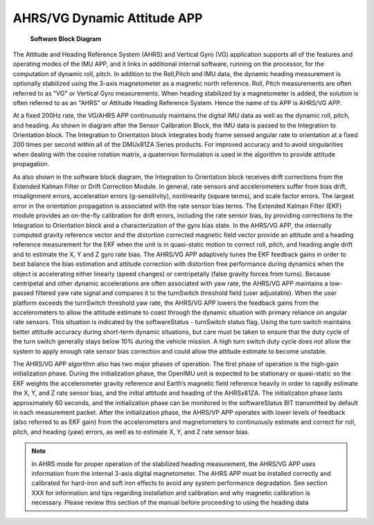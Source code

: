
AHRS/VG Dynamic Attitude APP
============================

.. figure:: media/FullSoftwareBlockDiagram

    **Software Block Diagram**

The Attitude and Heading Reference System (AHRS) and Vertical Gyro (VG) application 
supports all of the features and operating modes of the
IMU APP, and it links in additional internal software, running on the
processor, for the computation of dynamic roll, pitch. 
In addition to the Roll,Pitch and IMU data, the dynamic heading measurement is optionally stabilized 
using the 3-axis magnetometer as a magnetic north reference.  Roll, Pitch
measurements are often referred to as "VG" or Vertical Gyro measurements.
When heading stabilized by a magnetometer is added, the solution is often referred to
as an "AHRS" or Attitude Heading Reference System.  Hence the name of tis APP
is AHRS/VG APP.

At a fixed 200Hz rate, the VG/AHRS APP continuously maintains the digital
IMU data as well as the dynamic roll, pitch, and heading. As shown in diagram
after the Sensor Calibration Block, the IMU data is
passed to the Integration to Orientation block. The Integration to
Orientation block integrates body frame sensed angular rate to
orientation at a fixed 200 times per second within all of the DMUx81ZA
Series products. For improved accuracy and to avoid singularities when
dealing with the cosine rotation matrix, a quaternion formulation is
used in the algorithm to provide attitude propagation.

As also shown in the software block diagram, the Integration to
Orientation block receives drift corrections from the Extended Kalman
Filter or Drift Correction Module. In general, rate sensors and
accelerometers suffer from bias drift, misalignment errors, acceleration
errors (g-sensitivity), nonlinearity (square terms), and scale factor
errors. The largest error in the orientation propagation is associated
with the rate sensor bias terms. The Extended Kalman Filter (EKF) module
provides an on-the-fly calibration for drift errors, including the rate
sensor bias, by providing corrections to the Integration to Orientation
block and a characterization of the gyro bias state. In the AHRS/VG APP,
the internally computed gravity reference vector and the distortion
corrected magnetic field vector provide an attitude and a heading
reference measurement for the EKF when the unit is in quasi-static
motion to correct roll, pitch, and heading angle drift and to estimate
the X, Y and Z gyro rate bias. The AHRS/VG APP adaptively tunes the EKF
feedback gains in order to best balance the bias estimation and attitude
correction with distortion free performance during dynamics when the
object is accelerating either linearly (speed changes) or centripetally
(false gravity forces from turns). Because centripetal and other dynamic
accelerations are often associated with yaw rate, the AHRS/VG APP
maintains a low-passed filtered yaw rate signal and compares it to the
turnSwitch threshold field (user adjustable). When the user platform
exceeds the turnSwitch threshold yaw rate,
the AHRS/VG APP lowers the feedback gains from the accelerometers to allow
the attitude estimate to coast through the dynamic situation with
primary reliance on angular rate sensors. This situation is indicated by
the softwareStatus - turnSwitch status flag. Using the turn switch
maintains better attitude accuracy during short-term dynamic situations,
but care must be taken to ensure that the duty cycle of the turn switch
generally stays below 10% during the vehicle mission. A high turn switch
duty cycle does not allow the system to apply enough rate sensor bias
correction and could allow the attitude estimate to become unstable.

The AHRS/VG APP algorithm also has two major phases of operation. The first phase of
operation is the high-gain initialization phase. During the
initialization phase, the OpenIMU unit is expected to be stationary or
quasi-static so the EKF weights the accelerometer gravity reference and
Earth’s magnetic field reference heavily in order to rapidly estimate
the X, Y, and Z rate sensor bias, and the initial attitude and heading
of the AHRSx81ZA. The initialization phase lasts approximately 60
seconds, and the initialization phase can be monitored in the
softwareStatus BIT transmitted by default in each measurement packet.
After the initialization phase, the AHRS/VP APP operates with lower levels
of feedback (also referred to as EKF gain) from the accelerometers and
magnetometers to continuously estimate and correct for roll, pitch, and
heading (yaw) errors, as well as to estimate X, Y, and Z rate sensor
bias.

.. note:: 

    In AHRS mode for proper operation of the stabilized heading measurement, the AHRS/VG
    APP uses information from the internal 3-axis digital magnetometer. The AHRS APP must be installed
    correctly and calibrated for hard-iron and soft iron effects to avoid
    any system performance degradation. See section XXX for
    information and tips regarding installation and calibration and why
    magnetic calibration is necessary. Please review this section of the
    manual before proceeding to using the heading data



.. contents:: Contents
    :local:

